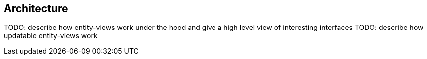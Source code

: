 == Architecture

TODO: describe how entity-views work under the hood and give a high level view of interesting interfaces
TODO: describe how updatable entity-views work
